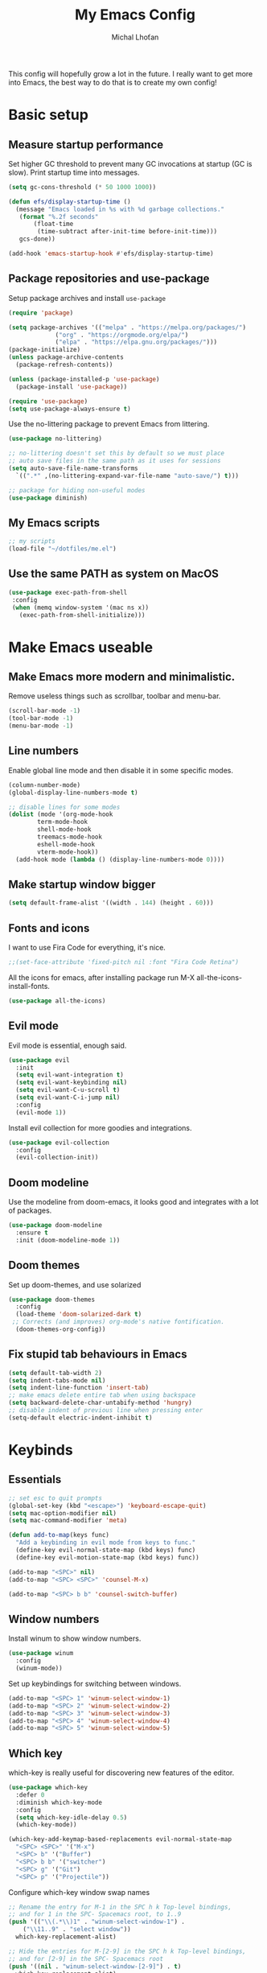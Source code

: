 #+TITLE: My Emacs Config
#+AUTHOR: Michal Lhoťan
#+PROPERTY: header-args :tangle ./out/emacs
This config will hopefully grow a lot in the future. I really want to get
more into Emacs, the best way to do that is to create my own config!
* Basic setup
** Measure startup performance
   Set higher GC threshold to prevent many GC invocations at startup (GC is slow).
   Print startup time into messages.
   #+begin_src emacs-lisp
     (setq gc-cons-threshold (* 50 1000 1000))

     (defun efs/display-startup-time ()
       (message "Emacs loaded in %s with %d garbage collections."
		(format "%.2f seconds"
			(float-time
			 (time-subtract after-init-time before-init-time)))
		gcs-done))

     (add-hook 'emacs-startup-hook #'efs/display-startup-time)
   #+end_src
** Package repositories and use-package
   Setup package archives and install ~use-package~
   #+begin_src emacs-lisp
     (require 'package)

     (setq package-archives '(("melpa" . "https://melpa.org/packages/")
			      ("org" . "https://orgmode.org/elpa/")
			      ("elpa" . "https://elpa.gnu.org/packages/")))
     (package-initialize)
     (unless package-archive-contents
       (package-refresh-contents))

     (unless (package-installed-p 'use-package)
       (package-install 'use-package))

     (require 'use-package)
     (setq use-package-always-ensure t)
   #+end_src

   Use the no-littering package to prevent Emacs from littering.

   #+begin_src emacs-lisp
     (use-package no-littering)

     ;; no-littering doesn't set this by default so we must place
     ;; auto save files in the same path as it uses for sessions
     (setq auto-save-file-name-transforms
	   `((".*" ,(no-littering-expand-var-file-name "auto-save/") t)))

     ;; package for hiding non-useful modes
     (use-package diminish)
   #+end_src

** My Emacs scripts
   #+begin_src emacs-lisp
   ;; my scripts
   (load-file "~/dotfiles/me.el")
   #+end_src
** Use the same PATH as system on MacOS
 #+begin_src emacs-lisp
  (use-package exec-path-from-shell
   :config
   (when (memq window-system '(mac ns x))
     (exec-path-from-shell-initialize)))
 #+end_src
* Make Emacs useable 
** Make Emacs more modern and minimalistic.
   Remove useless things such as scrollbar, toolbar and menu-bar.
   #+begin_src emacs-lisp
     (scroll-bar-mode -1)
     (tool-bar-mode -1)
     (menu-bar-mode -1)
   #+end_src

** Line numbers
   Enable global line mode and then disable it in some specific modes. 
   #+begin_src emacs-lisp
     (column-number-mode)
     (global-display-line-numbers-mode t)

     ;; disable lines for some modes
     (dolist (mode '(org-mode-hook
		     term-mode-hook
		     shell-mode-hook
		     treemacs-mode-hook
		     eshell-mode-hook
		     vterm-mode-hook))
       (add-hook mode (lambda () (display-line-numbers-mode 0))))
   #+end_src
** Make startup window bigger
   #+begin_src emacs-lisp
     (setq default-frame-alist '((width . 144) (height . 60)))
   #+end_src

** Fonts and icons 
   I want to use Fira Code for everything, it's nice.
   #+begin_src emacs-lisp
     ;;(set-face-attribute 'fixed-pitch nil :font "Fira Code Retina")
   #+end_src
   All the icons for emacs, after installing package 
   run M-X all-the-icons-install-fonts.  
   #+begin_src emacs-lisp
     (use-package all-the-icons)
   #+end_src

** Evil mode
   Evil mode is essential, enough said.
   #+begin_src emacs-lisp
     (use-package evil
       :init
       (setq evil-want-integration t)
       (setq evil-want-keybinding nil)
       (setq evil-want-C-u-scroll t)
       (setq evil-want-C-i-jump nil)
       :config
       (evil-mode 1))
   #+end_src
   Install evil collection for more goodies and integrations.
   #+begin_src emacs-lisp
     (use-package evil-collection 
       :config
       (evil-collection-init))
   #+end_src

** Doom modeline
   Use the modeline from doom-emacs, it looks good and integrates
   with a lot of packages.
   #+begin_src emacs-lisp
     (use-package doom-modeline
       :ensure t 
       :init (doom-modeline-mode 1))
   #+end_src

** Doom themes
 Set up doom-themes, and use solarized 
 #+begin_src emacs-lisp
 (use-package doom-themes
   :config
   (load-theme 'doom-solarized-dark t)
  ;; Corrects (and improves) org-mode's native fontification.
   (doom-themes-org-config))
 #+end_src

** Fix stupid tab behaviours in Emacs
   #+begin_src emacs-lisp
     (setq default-tab-width 2)
     (setq indent-tabs-mode nil)
     (setq indent-line-function 'insert-tab)
     ;; make emacs delete entire tab when using backspace
     (setq backward-delete-char-untabify-method 'hungry)
     ;; disable indent of previous line when pressing enter
     (setq-default electric-indent-inhibit t)

   #+end_src
* Keybinds
** Essentials 
   #+begin_src emacs-lisp
     ;; set esc to quit prompts
     (global-set-key (kbd "<escape>") 'keyboard-escape-quit)
     (setq mac-option-modifier nil)
     (setq mac-command-modifier 'meta)

     (defun add-to-map(keys func)
       "Add a keybinding in evil mode from keys to func."
       (define-key evil-normal-state-map (kbd keys) func)
       (define-key evil-motion-state-map (kbd keys) func))

     (add-to-map "<SPC>" nil)
     (add-to-map "<SPC> <SPC>" 'counsel-M-x)

     (add-to-map "<SPC> b b" 'counsel-switch-buffer)
   #+end_src
** Window numbers
   Install winum to show window numbers.
   #+begin_src emacs-lisp
     (use-package winum
       :config
       (winum-mode))
   #+end_src

   Set up keybindings for switching between windows.

   #+begin_src emacs-lisp
     (add-to-map "<SPC> 1" 'winum-select-window-1)
     (add-to-map "<SPC> 2" 'winum-select-window-2)
     (add-to-map "<SPC> 3" 'winum-select-window-3)
     (add-to-map "<SPC> 4" 'winum-select-window-4)
     (add-to-map "<SPC> 5" 'winum-select-window-5)
   #+end_src
** Which key
   which-key is really useful for discovering new features of the editor.
   #+begin_src emacs-lisp
     (use-package which-key
       :defer 0
       :diminish which-key-mode
       :config
       (setq which-key-idle-delay 0.5) 
       (which-key-mode))

     (which-key-add-keymap-based-replacements evil-normal-state-map
       "<SPC> <SPC>" '("M-x") 
       "<SPC> b" '("Buffer")
       "<SPC> b b" '("switcher")
       "<SPC> g" '("Git")
       "<SPC> p" '("Projectile"))  

   #+end_src

   Configure which-key window swap names

   #+begin_src emacs-lisp
     ;; Rename the entry for M-1 in the SPC h k Top-level bindings,
     ;; and for 1 in the SPC- Spacemacs root, to 1..9
     (push '(("\\(.*\\)1" . "winum-select-window-1") .
	     ("\\11..9" . "select window"))
	   which-key-replacement-alist)

     ;; Hide the entries for M-[2-9] in the SPC h k Top-level bindings,
     ;; and for [2-9] in the SPC- Spacemacs root
     (push '((nil . "winum-select-window-[2-9]") . t)
	   which-key-replacement-alist)
   #+end_src
** Ivy
   Ivy is an excellent completion framework for Emacs. It provides a minimal yet powerful selection menu that appears when you open files, switch buffers, and for many other tasks in Emacs.
   #+begin_src emacs-lisp
     (use-package ivy
       :diminish
       :bind (("C-s" . swiper)
	      :map ivy-minibuffer-map
	      ("TAB" . ivy-alt-done)
	      ("C-l" . ivy-alt-done)
	      ("C-j" . ivy-next-line)
	      ("C-k" . ivy-previous-line)
	      :map ivy-switch-buffer-map
	      ("C-k" . ivy-previous-line)
	      ("C-l" . ivy-done)
	      ("C-d" . ivy-switch-buffer-kill)
	      :map ivy-reverse-i-search-map
	      ("C-k" . ivy-previous-line)
	      ("C-d" . ivy-reverse-i-search-kill))
       :config
       (ivy-mode 1))

     (setq ivy-re-builders-alist '((t . ivy--regex-fuzzy)))
     (setq ivy-use-virtual-buffers t)
     (setq ivy-count-format "(%d/%d) ")
     (setq projectile-completion-system 'ivy)

     (use-package ivy-rich
       :diminish
       :config
       (ivy-rich-mode 1))

     (use-package counsel
       :diminish
       :bind (("C-M-j" . 'counsel-switch-buffer)
	      :map minibuffer-local-map
	      ("C-r" . 'counsel-minibuffer-history))
       :custom
       (counsel-linux-app-format-function #'counsel-linux-app-format-function-name-only)
       :config
       (counsel-mode 1))

     (use-package ivy-prescient
       :after counsel
       :custom
       (ivy-prescient-enable-filtering nil)
       :config
       (prescient-persist-mode 1)
       (ivy-prescient-mode 1))
   #+end_src
* ORG
  #+begin_src emacs-lisp
    (setq org-src-tab-acts-natively t)
    (use-package org-bullets
      :custom
      (org-bullets-bullet-list '("◉" "☯" "○" "☯" "✸" "☯" "✿" "☯" "✜" "☯" "◆" "☯" "▶"))
      (org-ellipsis "⤵")
      :hook (org-mode . org-bullets-mode))
    (setq org-todo-keywords
	  '((sequence "TODO(t)" "IN-PROGRESS(i)" "DO-LATER(l)" "|" "DONE(d)")))
    (setq org-todo-keywords-faces
	  '(("IN-PROGRESS" . "green")
	    ("DO-LATER" . "red")))

    (setq org-log-done 'note)
    (setq org-agenda-start-with-log-mode '(closed clock state))
    ;; (setq org-agenda-custom-commands
    ;;  '(("W" "Weekly review"
    ;;    agenda ""
    ;;   ((org-agenda-start-with-log-mode '(closed))
    ;;   (org-agenda-start-day "-14d")
    ;;  (org-agenda-span 14)
    ;; (org-agenda-start-on-weekday 1))
    ;;("n" "Agenda and all TODOs"
    ;;agenda ""
    ;;((alltodo "")))
    ;;)))

    (setq org-log-into-drawer t)
    ;;(setq org-src-preserve-indentation t)
  #+end_src
** Org-agenda
   #+begin_src emacs-lisp
   (setq org-agenda-files '("~/Documents/org/"))
   #+end_src

* Vterm

  Superior terminal emulator for emacs.

  #+begin_src emacs-lisp
    ;;(use-package vterm
    ;;  :ensure t)

    ;;(add-to-map "<SPC> '" 'vterm)
  #+end_src

* Magit
  #+begin_src emacs-lisp
    (use-package magit)

    (add-to-map "<SPC> g s" 'magit-status)
    (add-to-map "<SPC> g m" 'magit-dispatch)
  #+end_src

* Dashboard
  #+begin_src emacs-lisp
    (use-package dashboard
      :ensure t
      :config
      (dashboard-setup-startup-hook))

    (setq dashboard-items '((recents . 10)
			    (projects . 4)
			    (bookmarks . 4)
			    (agenda . 10)))
    (setq dashboard-week-agenda t)

    (setq dashboard-set-heading-icons t)
    (setq dashboard-set-file-icons t)
  #+end_src

* Projectile
  Use Projectile to manage projects in Emacs.

  #+begin_src emacs-lisp
(use-package projectile
  :config
  (projectile-mode +1))

(add-to-map "<SPC> p f" 'projectile-find-file)
;; (define-key projectile-key-map (kbd "<SPC> p") 'projectile-command-map)
  #+end_src
  
* CSS and GraphQL in JS
  #+begin_src emacs-lisp
    (use-package polymode
      :ensure t)
    (use-package graphql-mode
      :ensure t)
    (use-package css-mode
      :ensure t)

    (define-hostmode poly-js-hostmode
      :mode 'js-mode)

    (define-innermode poly-js-graphql-innermode
      :mode 'graphql-mode
      :head-matcher "graphql`"
      :tail-matcher "`"
      :head-mode 'host
      :tail-mode 'host)

;    (define-innermode poly-js-css-innermode
;      :mode 'css-mode
;      :head-matcher "styled\.?.`$"
;      :tail-matcher "^`;"
;      :head-mode 'host
;      :tail-mode 'host)

    (define-polymode poly-js-mode
      :hostmode 'poly-js-hostmode
      :innermodes '(poly-js-graphql-innermode))
		   ; poly-js-css-innermode))
    ;;(add-to-list 'auto-mode-alist '("\\.md" . poly-markdown-mode))
  #+end_src
* EXWM
  Won't be needing this for a while, should probably just disable it
  #+begin_src emacs-lisp :tangle no
    (add-to-list 'load-path "/home/lhotan/repos/xelb/")
    (add-to-list 'load-path "/home/lhotan/repos/exwm/")


    (require 'exwm)
    (require 'exwm-config)
    (require 'exwm-systemtray)

    (exwm-systemtray-enable)

    (exwm-config-example)
  #+end_src


* Editorconfig
  #+begin_src emacs-lisp
(use-package editorconfig
  :ensure t
  :config
  (editorconfig-mode 1))
  #+end_src
  
* LSP

  #+begin_src emacs-lisp
    (use-package lsp-mode
      :init
      :hook (
             (css-mode . lsp)
	     (js-mode . lsp)
	     (lsp-mode . lsp-enable-which-key-integration))
      :commands lsp)
    (use-package lsp-ui :commands lsp-ui-mode)
    (use-package lsp-ivy :commands lsp-ivy-workspace-symbol)
    (use-package flycheck
      :ensure t
      :init (add-hook 'after-init-hook 'global-flycheck-mode))
    (use-package company
      :init (add-hook 'after-init-hook 'global-company-mode))

  #+end_src

* AFTER INIT
  #+begin_src emacs-lisp
    ;; Make gc pauses faster by decreasing the threshold.
    (setq gc-cons-threshold (* 2 1000 1000))
  #+end_src
  
L


* TODO Figure out how to make Javascript work in Emacs (mainly JSX)
  lsp-ui has some nice features, I should add a keybinding for invoking code actions
  the function to call is ~lsp-ui-sideline-apply-code-actions~
